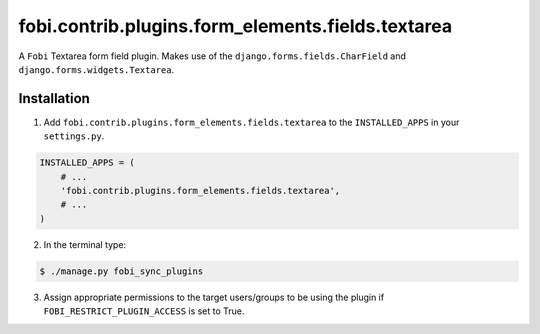 ==================================================
fobi.contrib.plugins.form_elements.fields.textarea
==================================================
A ``Fobi`` Textarea form field plugin. Makes use of the
``django.forms.fields.CharField`` and ``django.forms.widgets.Textarea``.

Installation
===============================================
1. Add ``fobi.contrib.plugins.form_elements.fields.textarea`` to the
   ``INSTALLED_APPS`` in your ``settings.py``.

.. code-block:: python

    INSTALLED_APPS = (
        # ...
        'fobi.contrib.plugins.form_elements.fields.textarea',
        # ...
    )

2. In the terminal type:

.. code-block:: none

    $ ./manage.py fobi_sync_plugins

3. Assign appropriate permissions to the target users/groups to be using
   the plugin if ``FOBI_RESTRICT_PLUGIN_ACCESS`` is set to True.
